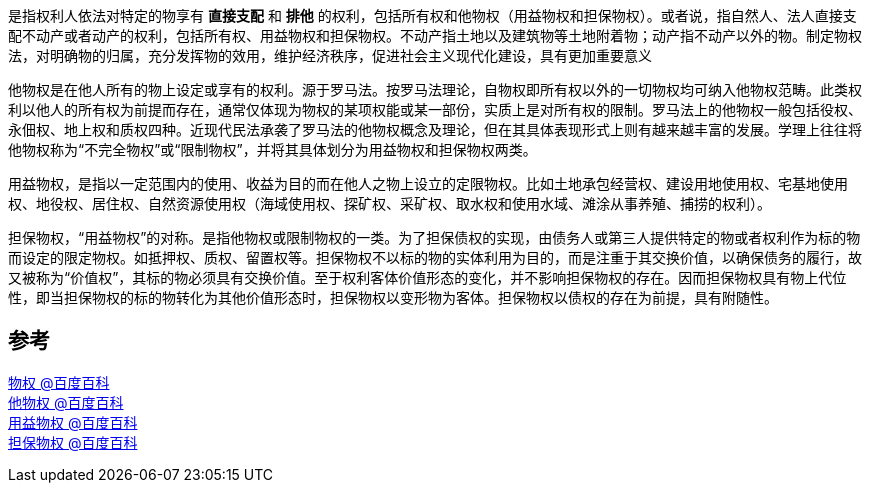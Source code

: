 是指权利人依法对特定的物享有 *直接支配* 和 *排他* 的权利，包括所有权和他物权（用益物权和担保物权）。或者说，指自然人、法人直接支配不动产或者动产的权利，包括所有权、用益物权和担保物权。不动产指土地以及建筑物等土地附着物；动产指不动产以外的物。制定物权法，对明确物的归属，充分发挥物的效用，维护经济秩序，促进社会主义现代化建设，具有更加重要意义

他物权是在他人所有的物上设定或享有的权利。源于罗马法。按罗马法理论，自物权即所有权以外的一切物权均可纳入他物权范畴。此类权利以他人的所有权为前提而存在，通常仅体现为物权的某项权能或某一部份，实质上是对所有权的限制。罗马法上的他物权一般包括役权、永佃权、地上权和质权四种。近现代民法承袭了罗马法的他物权概念及理论，但在其具体表现形式上则有越来越丰富的发展。学理上往往将他物权称为“不完全物权”或“限制物权”，并将其具体划分为用益物权和担保物权两类。

用益物权，是指以一定范围内的使用、收益为目的而在他人之物上设立的定限物权。比如土地承包经营权、建设用地使用权、宅基地使用权、地役权、居住权、自然资源使用权（海域使用权、探矿权、采矿权、取水权和使用水域、滩涂从事养殖、捕捞的权利）。

担保物权，“用益物权”的对称。是指他物权或限制物权的一类。为了担保债权的实现，由债务人或第三人提供特定的物或者权利作为标的物而设定的限定物权。如抵押权、质权、留置权等。担保物权不以标的物的实体利用为目的，而是注重于其交换价值，以确保债务的履行，故又被称为“价值权”，其标的物必须具有交换价值。至于权利客体价值形态的变化，并不影响担保物权的存在。因而担保物权具有物上代位性，即当担保物权的标的物转化为其他价值形态时，担保物权以变形物为客体。担保物权以债权的存在为前提，具有附随性。


== 参考
[%hardbreaks]
https://baike.baidu.com/item/%E7%89%A9%E6%9D%83[物权 @百度百科]
https://baike.baidu.com/item/%E4%BB%96%E7%89%A9%E6%9D%83[他物权 @百度百科]
https://baike.baidu.com/item/%E7%94%A8%E7%9B%8A%E7%89%A9%E6%9D%83[用益物权 @百度百科]
https://baike.baidu.com/item/%E6%8B%85%E4%BF%9D%E7%89%A9%E6%9D%83[担保物权 @百度百科]